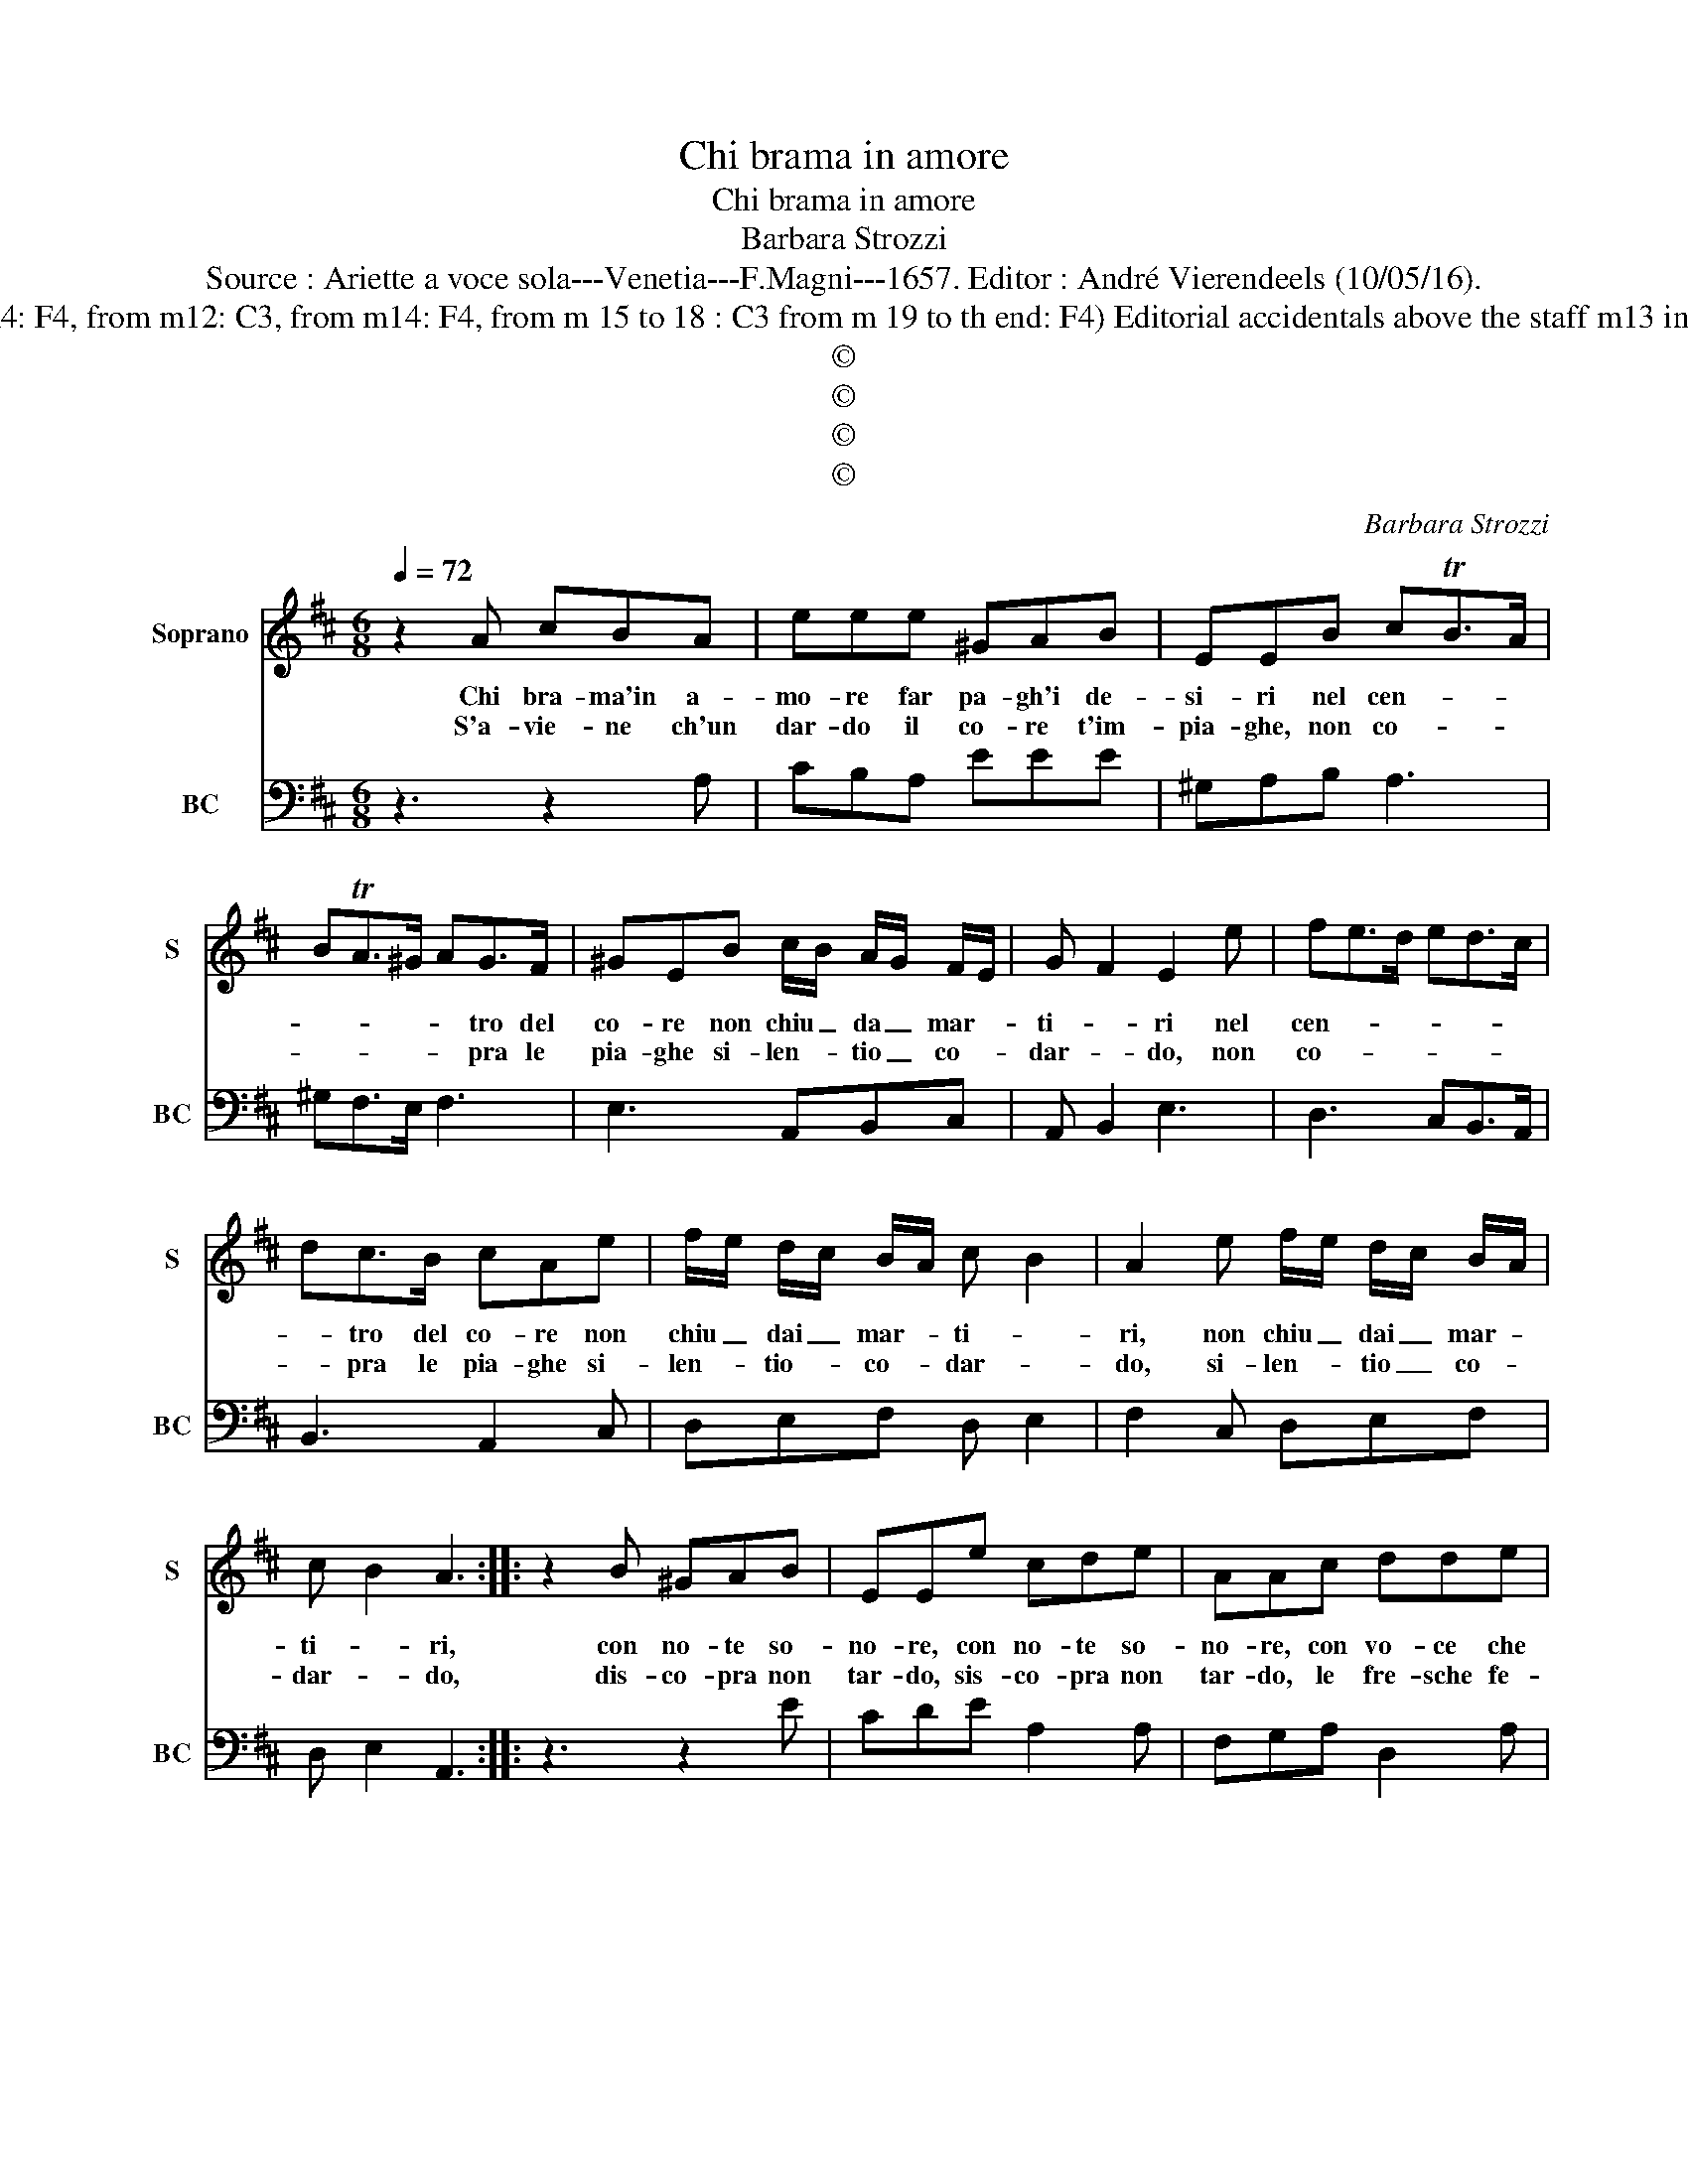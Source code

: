 X:1
T:Chi brama in amore
T:Chi brama in amore
T:Barbara Strozzi
T:Source : Ariette a voce sola---Venetia---F.Magni---1657. Editor : André Vierendeels (10/05/16).
T:Notes :  Original clefs C1, C3 (from m4: F4, from m12: C3, from m14: F4, from m 15 to 18 : C3 from m 19 to th end: F4) Editorial accidentals above the staff m13 in S: "B" notated as "A" in original print 
T:©
T:©
T:©
T:©
C:Barbara Strozzi
Z:©
%%score 1 2
L:1/8
Q:1/4=72
M:6/8
K:D
V:1 treble nm="Soprano" snm="S"
V:2 bass nm="BC" snm="BC"
V:1
 z2 A cBA | eee ^GAB | EEB cTB>A | BTA>^G AG>F | ^GEB c/B/ A/G/ F/E/ | G- F2 E2 e | fe>d ed>c | %7
w: Chi bra- ma'in a-|mo- re far pa- gh'i de-|si- ri nel cen- * *|* * * * tro del|co- re non chiu _ da _ mar- *|ti- * ri nel|cen- * * * * *|
w: S'a- vie- ne ch'un|dar- do il co- re t'im-|pia- ghe, non co- * *|* * * * pra le|pia- ghe si- len- * tio _ co- *|dar- * do, non|co- * * * * *|
 dc>B cAe | f/e/ d/c/ B/A/ c B2 | A2 e f/e/ d/c/ B/A/ | c B2 A3 :: z2 B ^GAB | EEe cde | AAc dde | %14
w: * tro del co- re non|chiu _ dai _ mar- * ti- *|ri, non chiu _ dai _ mar- *|ti- * ri,|con no- te so-|no- re, con no- te so-|no- re, con vo- ce che|
w: * pra le pia- ghe si-|len- * tio- * co- * dar- *|do, si- len- * tio _ co- *|dar- * do,|dis- co- pra non|tar- do, sis- co- pra non|tar- do, le fre- sche fe-|
 ffe f2 f | z4 z f | edc dBe | cAe ffc | ddA BBF | GGC DEF | G/F/ E2 D2 f | f2 g ef>e | %22
w: stri- da, che stri- da,|all'|em- pi'ho- mi- ci- da sue|pe- ne, sue pe- ne, sue|pe- ne, sue pe- ne, sue|pe- ne, sue pe- ne di-|stin- * * gua pi-|e- * * * *|
w: ri- te, fe- ri- te,|chi|bra- ma gua- ri- te le|pe- ne, le pe- ne, le|pe- ne, le pe- ne, le|pe- ne, le pe- ne del|co- * re, per a-|man- * * * *|
 ^d>cB B<cB/c/ | d>cB =c/B/A/G/A | B2 B B2 c | AB>A ^G>FE- | E<FE/F/ G>FE | =F/E/D/C/D E3 | %28
w: |* * ta non _ _ _ man-|ca pi- e- *||* * * * * * ta|non _ _ _ man- ca,|
w: |* * * te _ _ _ ch'è|mu- to, per a-|man- * * * * *||ta _ _ _ ch'è mu-|
"^PRESTO" Bc>d e<AB/c/ | d<^GA/B/ c<FG/A/ |"^#" B<EF/G/ ABc | d/c/ B2 A3 :| %32
w: ad' a- * * * * *||* * * * ma- tor ch'hà|lin- * * gua.|
w: to'e sor- do'a- mo- * * *||* * * * r'e sor- do'a-|mo- * * re|
V:2
 z3 z2 A, | CB,A, EEE | ^G,A,B, A,3 | ^G,F,>E, F,3 | E,3 A,,B,,C, | A,, B,,2 E,3 | D,3 C,B,,>A,, | %7
 B,,3 A,,2 C, | D,E,F, D, E,2 | F,2 C, D,E,F, | D, E,2 A,,3 :: z3 z2 E | CDE A,2 A, | %13
 F,G,A, D,2 A, | D,2 A, D2 F | EDC DB,D | CB,A, B, ^G,2 |"^ADAGIO" A,2 C D A,2 | B, F,2 G, D,2 | %19
 E, A,,2 B,,2 G,, | A,,3 D,3 | D3 =C3 | B,3 E,3 | D,3 =C,3 | B,,3 G,3 | =F,3 E,3 | A,3 G,3 | %27
 F,3 E, E,,2 | E, D,2 C,3 | B,,3 A,,3 | ^G,,3 F,,E,,D,, | E,,3 A,,3 :| %32

